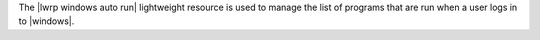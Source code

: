 .. The contents of this file are included in multiple topics.
.. This file should not be changed in a way that hinders its ability to appear in multiple documentation sets.

The |lwrp windows auto run| lightweight resource is used to manage the list of programs that are run when a user logs in to |windows|.

